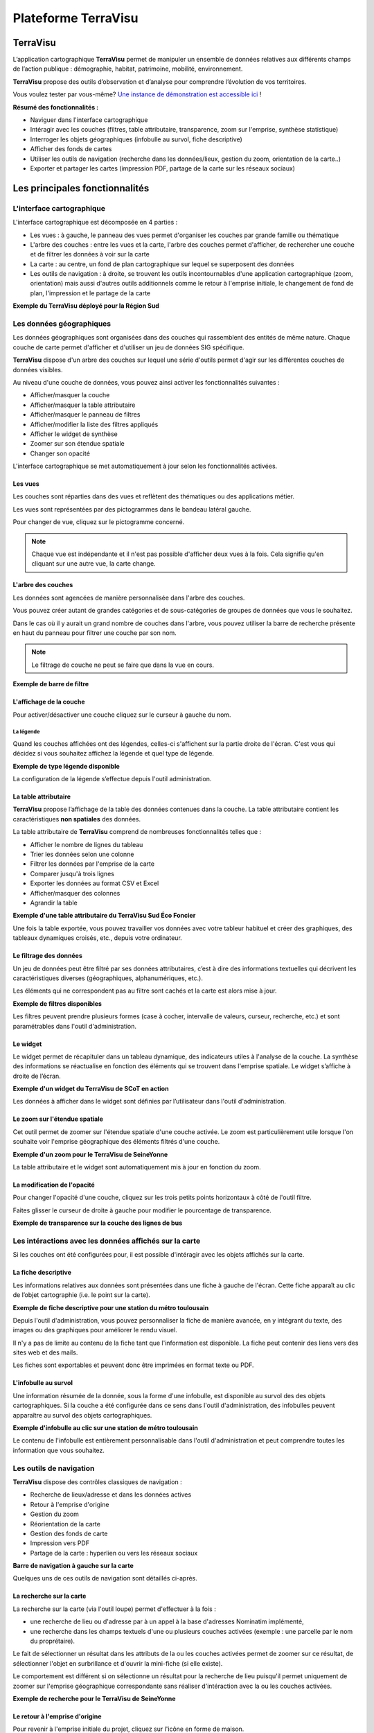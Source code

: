 ======================
Plateforme TerraVisu 
======================

TerraVisu 
=========

L’application cartographique **TerraVisu** permet de manipuler un ensemble de données relatives aux différents champs de l’action publique : démographie, habitat, patrimoine, mobilité, environnement.

**TerraVisu** propose des outils d’observation et d’analyse pour comprendre l’évolution de vos territoires.

Vous voulez tester par vous-même? `Une instance de démonstration est accessible ici <https://demo-terravisu.solutions-territoriales.fr/>`_ !

**Résumé des fonctionnalités :**

* Naviguer dans l'interface cartographique
* Intéragir avec les couches (filtres, table attributaire, transparence, zoom sur l'emprise, synthèse statistique)
* Interroger les objets géographiques (infobulle au survol, fiche descriptive)
* Afficher des fonds de cartes
* Utiliser les outils de navigation (recherche dans les données/lieux, gestion du zoom, orientation de la carte..) 
* Exporter et partager les cartes (impression PDF, partage de la carte sur les réseaux sociaux)

Les principales fonctionnalités
===============================

L'interface cartographique
------------------------------

L'interface cartographique est décomposée en 4 parties :

* Les vues : à gauche, le panneau des vues permet d'organiser les couches par grande famille ou thématique
* L'arbre des couches : entre les vues et la carte, l'arbre des couches permet d'afficher, de rechercher une couche et de filtrer les données à voir sur la carte
* La carte : au centre, un fond de plan cartographique sur lequel se superposent des données
* Les outils de navigation : à droite, se trouvent les outils incontournables d'une application cartographique (zoom, orientation) mais aussi d'autres outils additionnels comme le retour à l'emprise initiale, le changement de fond de plan, l'impression et le partage de la carte

**Exemple du TerraVisu déployé pour la Région Sud**

.. image :: ../_static/images/visu/visu_interfacecarto.png

Les données géographiques
-----------------------------

Les données géographiques sont organisées dans des couches qui rassemblent des entités de même nature. Chaque couche de carte permet d'afficher et d'utiliser un jeu de données SIG spécifique.

**TerraVisu** dispose d'un arbre des couches sur lequel une série d'outils permet d'agir sur les différentes couches de données visibles.

Au niveau d'une couche de données, vous pouvez ainsi activer les fonctionnalités suivantes :

* Afficher/masquer la couche
* Afficher/masquer la table attributaire
* Afficher/masquer le panneau de filtres
* Afficher/modifier la liste des filtres appliqués
* Afficher le widget de synthèse
* Zoomer sur son étendue spatiale
* Changer son opacité

.. image :: ../_static/images/visu/visu_interfacecarto_couche.png

L'interface cartographique se met automatiquement à jour selon les fonctionnalités activées.

Les vues
~~~~~~~~~~~

Les couches sont réparties dans des vues et reflètent des thématiques ou des applications métier. 

Les vues sont représentées par des pictogrammes dans le bandeau latéral gauche. 

Pour changer de vue, cliquez sur le pictogramme concerné.

.. note::
    Chaque vue est indépendante et il n'est pas possible d'afficher deux vues à la fois. 
    Cela signifie qu'en cliquant sur une autre vue, la carte change.


L'arbre des couches
~~~~~~~~~~~~~~~~~~~~~~

Les données sont agencées de manière personnalisée dans l'arbre des couches. 

Vous pouvez créer autant de grandes catégories et de sous-catégories de groupes de données que vous le souhaitez.

Dans le cas où il y aurait un grand nombre de couches dans l'arbre, vous pouvez utiliser la barre de recherche présente en haut du panneau pour filtrer une couche par son nom.

.. note::
    Le filtrage de couche ne peut se faire que dans la vue en cours.

**Exemple de barre de filtre**

.. image :: ../_static/images/visu/visu_filtre_arbrecouches.png

L'affichage de la couche
~~~~~~~~~~~~~~~~~~~~~~~~~~~

Pour activer/désactiver une couche cliquez sur le curseur à gauche du nom.

La légende
^^^^^^^^^^

Quand les couches affichées ont des légendes, celles-ci s'affichent sur la partie droite de l'écran. C'est vous qui décidez si vous souhaitez affichez la légende et quel type de légende.

**Exemple de type légende disponible**

.. image :: ../_static/images/visu/visu_legende.png

La configuration de la légende s’effectue depuis l'outil administration.

La table attributaire
~~~~~~~~~~~~~~~~~~~~~~~~

**TerraVisu** propose l’affichage de la table des données contenues dans la couche. La table attributaire contient les caractéristiques **non spatiales** des données.

La table attributaire de **TerraVisu** comprend de nombreuses fonctionnalités telles que :

* Afficher le nombre de lignes du tableau
* Trier les données selon une colonne
* Filtrer les données par l'emprise de la carte
* Comparer jusqu'à trois lignes
* Exporter les données au format CSV et Excel
* Afficher/masquer des colonnes
* Agrandir la table

**Exemple d'une table attributaire du TerraVisu Sud Éco Foncier**

.. image :: ../_static/images/visu/visu_table.png

Une fois la table exportée, vous pouvez travailler vos données avec votre tableur habituel et créer des graphiques, des tableaux dynamiques croisés, etc., depuis votre ordinateur.

Le filtrage des données
~~~~~~~~~~~~~~~~~~~~~~~~~~

Un jeu de données peut être filtré par ses données attributaires, c’est à dire des informations textuelles qui décrivent les caractéristiques diverses (géographiques, alphanumériques, etc.). 

Les éléments qui ne correspondent pas au filtre sont cachés et la carte est alors mise à jour.

**Exemple de filtres disponibles**

.. image :: ../_static/images/visu/visu_filtre.png

Les filtres peuvent prendre plusieurs formes (case à cocher, intervalle de valeurs, curseur, recherche, etc.) et sont paramétrables dans l'outil d'administration.

Le widget
~~~~~~~~~~~~

Le widget permet de récapituler dans un tableau dynamique, des indicateurs utiles à l'analyse de la couche. La synthèse des informations se réactualise en fonction des éléments qui se trouvent dans l'emprise spatiale. Le widget s’affiche à droite de l’écran.

**Exemple d'un widget du TerraVisu de SCoT en action**

.. image :: ../_static/images/visu/visu_widget.png

Les données à afficher dans le widget sont définies par l’utilisateur dans l'outil d'administration.

Le zoom sur l'étendue spatiale
~~~~~~~~~~~~~~~~~~~~~~~~~~~~~~~~~

Cet outil permet de zoomer sur l'étendue spatiale d'une couche activée. Le zoom est particulièrement utile lorsque l'on souhaite voir l'emprise géographique des éléments filtrés d'une couche.

**Exemple d'un zoom pour le TerraVisu de SeineYonne**

.. image :: ../_static/images/visu/visu_zoomemprise.png

La table attributaire et le widget sont automatiquement mis à jour en fonction du zoom.

La modification de l'opacité 
~~~~~~~~~~~~~~~~~~~~~~~~~~~~~~~

Pour changer l'opacité d'une couche, cliquez sur les trois petits points horizontaux à côté de l'outil filtre.

Faites glisser le curseur de droite à gauche pour modifier le pourcentage de transparence.

**Exemple de transparence sur la couche des lignes de bus**

.. image :: ../_static/images/visu/visu_transparence.png

Les intéractions avec les données affichés sur la carte
---------------------------------------------------------

Si les couches ont été configurées pour, il est possible d'intéragir avec les objets affichés sur la carte.

La fiche descriptive
~~~~~~~~~~~~~~~~~~~~~~~

Les informations relatives aux données sont présentées dans une fiche à gauche de l'écran. Cette fiche apparaît au clic de l’objet cartographie (i.e. le point sur la carte).

**Exemple de fiche descriptive pour une station du métro toulousain**

.. image :: ../_static/images/visu/visu_minifiche.png

Depuis l'outil d'administration, vous pouvez personnaliser la fiche de manière avancée, en y intégrant du texte, des images ou des graphiques pour améliorer le rendu visuel. 

Il n'y a pas de limite au contenu de la fiche tant que l'information est disponible. La fiche peut contenir des liens vers des sites web et des mails. 

Les fiches sont exportables et peuvent donc être imprimées en format texte ou PDF.

L'infobulle au survol
~~~~~~~~~~~~~~~~~~~~~~~~

Une information résumée de la donnée, sous la forme d'une infobulle, est disponible au survol des des objets cartographiques. Si la couche a été configurée dans ce sens dans l'outil d'administration, des infobulles peuvent apparaître au survol des objets cartographiques.

**Exemple d'infobulle au clic sur une station de métro toulousain**

.. image :: ../_static/images/visu/visu_infobulle.png

Le contenu de l'infobulle est entièrement personnalisable dans l'outil d'administration et peut comprendre toutes les information que vous souhaitez.

Les outils de navigation
---------------------------

**TerraVisu** dispose des contrôles classiques de navigation :

* Recherche de lieux/adresse et dans les données actives
* Retour à l'emprise d'origine
* Gestion du zoom
* Réorientation de la carte
* Gestion des fonds de carte
* Impression vers PDF
* Partage de la carte : hyperlien ou vers les réseaux sociaux

**Barre de navigation à gauche sur la carte**

.. image :: ../_static/images/visu/visu_outilnavigation.png

Quelques uns de ces outils de navigation sont détaillés ci-après.

La recherche sur la carte
~~~~~~~~~~~~~~~~~~~~~~~~~~~~~

La recherche sur la carte (via l'outil loupe) permet d'effectuer à la fois :

* une recherche de lieu ou d'adresse par à un appel à la base d'adresses Nominatim implémenté,
* une recherche dans les champs textuels d'une ou plusieurs couches activées (exemple : une parcelle par le nom du proprétaire).

Le fait de sélectionner un résultat dans les attributs de la ou les couches activées permet de zoomer sur ce résultat, de sélectionner l'objet en surbrillance et d'ouvrir la mini-fiche (si elle existe).

Le comportement est différent si on sélectionne un résultat pour la recherche de lieu puisqu'il permet uniquement de zoomer sur l'emprise géographique correspondante sans réaliser d'intéraction avec la ou les couches activées.


**Exemple de recherche pour le TerraVisu de SeineYonne**

.. image :: ../_static/images/visu/visu_recherche.png

Le retour à l'emprise d'origine
~~~~~~~~~~~~~~~~~~~~~~~~~~~~~~~~~~~

Pour revenir à l'emprise initiale du projet, cliquez sur l'icône en forme de maison.

La gestion du zoom
~~~~~~~~~~~~~~~~~~~~~~

Pour zoomer sur la carte utilisez la molette de la souris vers l'avant ou cliquez sur l'icône :guilabel:`+`.

Pour dézoomer sur la carte utilisez la molette de la souris vers l'arrière ou cliquez sur l'icône :guilabel:`-`.

La réorientation de la carte
~~~~~~~~~~~~~~~~~~~~~~~~~~~~~~~~

Par défaut la carte est orientée au nord. Pour changer l'orientation, cliquez sur l'icône en forme de boussole.

Pour avoir une meilleure expérience utilisateur sur les couches en 3D, effectuez la combinaison :guilabel:`CTRL`+ clic gauche sur la carte pour incliner le plan.

La gestion des fonds de carte
~~~~~~~~~~~~~~~~~~~~~~~~~~~~~~~~~

Plusieurs fonds de cartes sont disponibles par défaut et vos propres fonds de carte peuvent être ajoutés depuis l'`outil d'administration <https://terravisu.readthedocs.io/en/latest/user_manual/admin_user_guide.html#liste-des-fonds-de-carte>`_ 

L'impression de la carte au format PDF
~~~~~~~~~~~~~~~~~~~~~~~~~~~~~~~~~~~~~~~~~~

La carte affichée à l'écran peut être imprimée en format PDF selon les deux dispositions (portait ou paysage).

**Exemple de la procédure d'impression**

.. image :: ../_static/images/visu/visu_impression.png

Le partage de la carte
~~~~~~~~~~~~~~~~~~~~~~~~~~

Il est possible de partager la carte soit en générant un hyperlien, soit en la partageant sur les réseaux sociaux (X, Facebook et Linkedin)

**Exemple de partage d'hyperlien**

.. image :: ../_static/images/visu/visu_impression.png

La visualisation en Storytelling
---------------------------------

TerraVisu dispose d'une fonction de Storytelling. C'est une autre forme de visualisation qui est accessible depuis une vue dédiée. Le storytelling comprend du texte et des images qui sont parcourues comme un « slideshow » (diaporama).

Cette fonctionnalité peut servir à la communication ou de manuel d'utilisation.

**Exemple du storytelling de Carto Collectivités**

.. image :: ../_static/images/visu/visu_storytelling.png